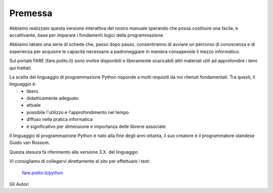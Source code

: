 =============================================
Premessa
=============================================


.. role:: boltblue

Abbiamo realizzato questa versione interattiva del nostro manuale sperando che possa costituire una facile, e accattivante, base per imparare i fondamenti logici della programmazione. 

Abbiamo ideato una serie di schede che, passo dopo passo, consentiranno di avviare un percorso di conoscenza e di esperienza per acquisire le capacità necessarie a padroneggiare in maniera consapevole il mezzo informatico.

Sul portale FARE (fare.polito.it) sono  inoltre disponibili e liberamente scaricabili altri materiali utili ad approfondire i temi qui trattati.

La scelta del linguaggio di programmazione Python risponde a molti requisiti da noi ritenuti fondamentali. Tra questi, il linguaggio è:
    • libero 
    • didatticamente adeguato 
    • attuale 
    • possibile l'utilizzo e l'approfondimento nel tempo
    • diffuso nella pratica informatica
    • è significativo per dimensione e importanza delle librerie associate

Il linguaggio di programmazione Python è nato alla fine degli anni ottanta, il suo creatore è il programmatore olandese Guido van Rossum.

Questa stesura fa riferimento alla versione 3.X. del linguaggio

Vi consigliamo di collegarvi direttamente al sito per effettuare i test:

 `fare.polito.it/python <https://fare.polito.it/python>`_


Gli Autori



